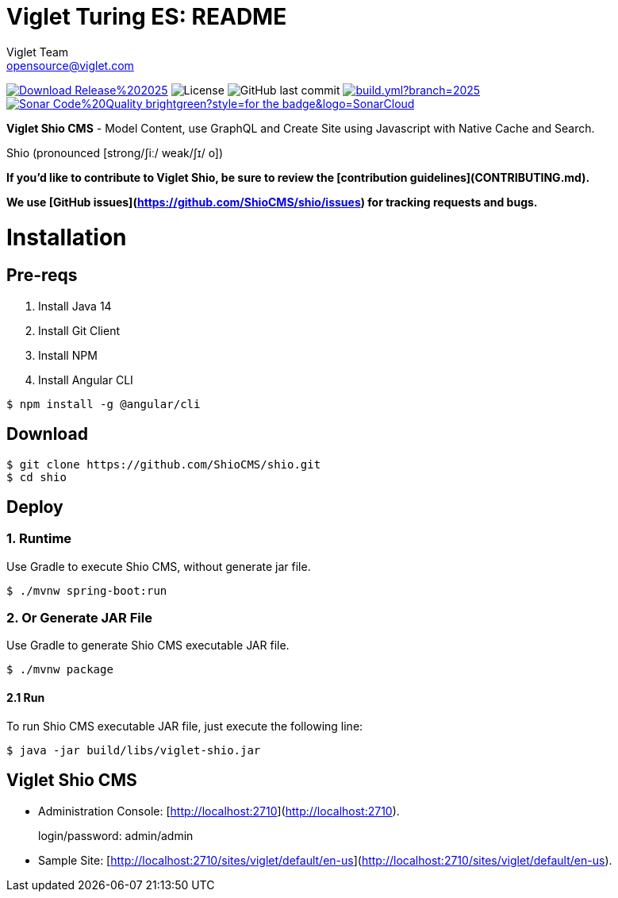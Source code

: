 = Viglet Turing ES: README
Viglet Team <opensource@viglet.com>
:organization: Viglet Turing
:toclevels: 5
:toc-title: Table of Content
:viglet-version: 2025.1

[preface]
image:https://img.shields.io/badge/Download-Release%20{viglet-version}-blue?style=for-the-badge&logo=OpenJDK[link="https://viglet.com/shio/download/"]
image:https://img.shields.io/github/license/openviglet/shio.svg?style=for-the-badge&logo=Apache["License"]
image:https://img.shields.io/github/last-commit/openviglet/shio.svg?style=for-the-badge&logo=java)[GitHub last commit]
image:https://img.shields.io/github/actions/workflow/status/openviglet/shio/build.yml?branch=2025.1&style=for-the-badge&logo=GitHub[link="https://github.com/openviglet/shio/actions/workflows/build.yml"]
image:https://img.shields.io/badge/Sonar-Code%20Quality-brightgreen?style=for-the-badge&logo=SonarCloud[link="https://sonarcloud.io/project/overview?id=viglet_shio"]


**Viglet Shio CMS** - Model Content, use GraphQL and Create Site using Javascript with Native Cache and Search.

Shio (pronounced [strong/ʃiː/ weak/ʃɪ/ o])

**If you'd like to contribute to Viglet Shio, be sure to review the [contribution
guidelines](CONTRIBUTING.md).**

**We use [GitHub issues](https://github.com/ShioCMS/shio/issues) for tracking requests and bugs.**

# Installation

## Pre-reqs
1. Install Java 14
2. Install Git Client
3. Install NPM
4. Install Angular CLI
```shell
$ npm install -g @angular/cli
```

## Download

```shell
$ git clone https://github.com/ShioCMS/shio.git
$ cd shio
```

## Deploy 

### 1. Runtime

Use Gradle to execute Shio CMS, without generate jar file.

```shell
$ ./mvnw spring-boot:run
```


### 2. Or Generate JAR File

Use Gradle to generate Shio CMS executable JAR file.

```shell
$ ./mvnw package
```

#### 2.1 Run

To run Shio CMS executable JAR file, just execute the following line:

```shell
$ java -jar build/libs/viglet-shio.jar
```

## Viglet Shio CMS
* Administration Console: [http://localhost:2710](http://localhost:2710).

> login/password: admin/admin

* Sample Site: [http://localhost:2710/sites/viglet/default/en-us](http://localhost:2710/sites/viglet/default/en-us).
